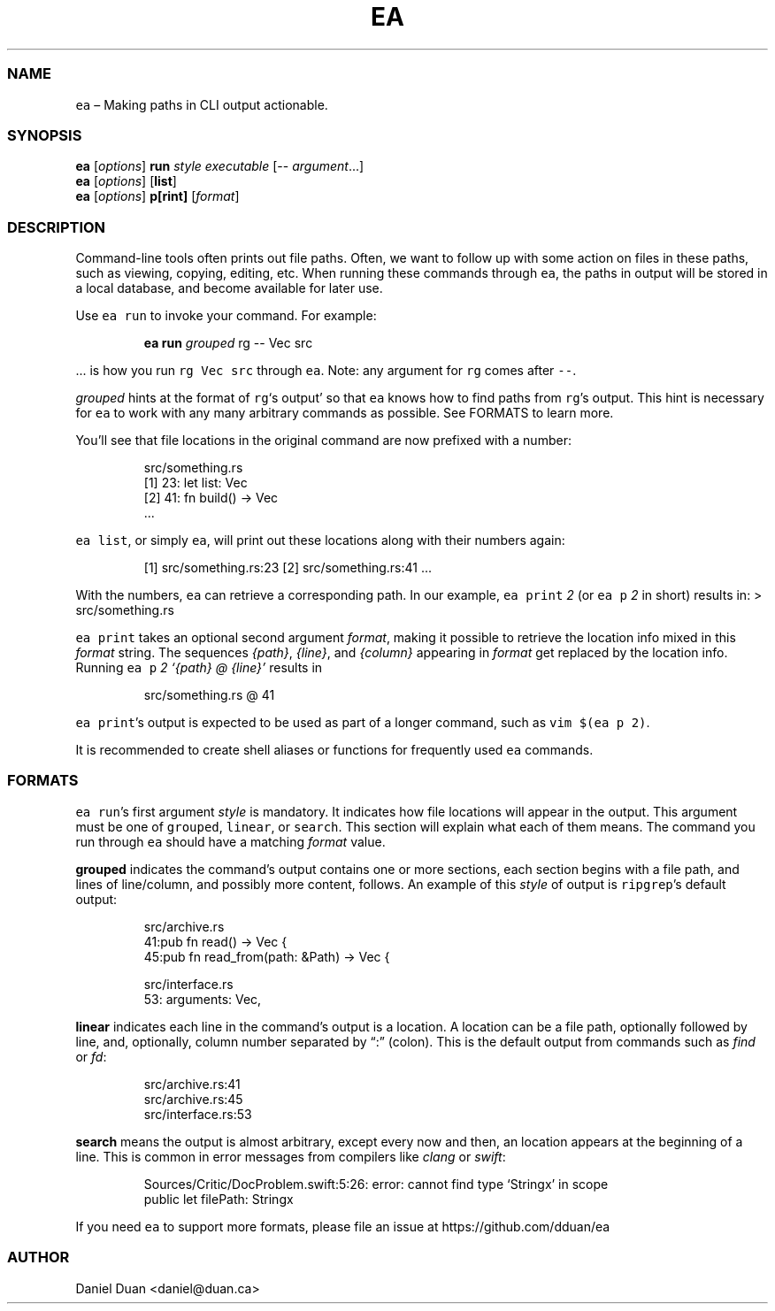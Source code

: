 .\" Automatically generated by Pandoc 2.17.1.1
.\"
.\" Define V font for inline verbatim, using C font in formats
.\" that render this, and otherwise B font.
.ie "\f[CB]x\f[]"x" \{\
. ftr V B
. ftr VI BI
. ftr VB B
. ftr VBI BI
.\}
.el \{\
. ftr V CR
. ftr VI CI
. ftr VB CB
. ftr VBI CBI
.\}
.TH "EA" "1" "" "Version 0.1.0" ""
.hy
.SS NAME
.PP
\f[V]ea\f[R] \[en] Making paths in CLI output actionable.
.SS SYNOPSIS
.PP
\f[B]ea\f[R] [\f[I]options\f[R]] \f[B]run\f[R] \f[I]style\f[R]
\f[I]executable\f[R] [-- \f[I]argument\f[R]\&...]
.PD 0
.P
.PD
\f[B]ea\f[R] [\f[I]options\f[R]] [\f[B]list\f[R]]
.PD 0
.P
.PD
\f[B]ea\f[R] [\f[I]options\f[R]] \f[B]p[rint]\f[R] [\f[I]format\f[R]]
.SS DESCRIPTION
.PP
Command-line tools often prints out file paths.
Often, we want to follow up with some action on files in these paths,
such as viewing, copying, editing, etc.
When running these commands through \f[V]ea\f[R], the paths in output
will be stored in a local database, and become available for later use.
.PP
Use \f[V]ea run\f[R] to invoke your command.
For example:
.RS
.PP
\f[B]ea run\f[R] \f[I]grouped\f[R] rg -- Vec src
.RE
.PP
\&...
is how you run \f[V]rg Vec src\f[R] through \f[V]ea\f[R].
Note: any argument for \f[V]rg\f[R] comes after \f[V]--\f[R].
.PP
\f[I]grouped\f[R] hints at the format of \f[V]rg\f[R]`s output' so that
\f[V]ea\f[R] knows how to find paths from \f[V]rg\f[R]\[cq]s output.
This hint is necessary for \f[V]ea\f[R] to work with any many arbitrary
commands as possible.
See FORMATS to learn more.
.PP
You\[cq]ll see that file locations in the original command are now
prefixed with a number:
.RS
.PP
src/something.rs
.PD 0
.P
.PD
[1] 23: let list: Vec
.PD 0
.P
.PD
[2] 41: fn build() -> Vec
.PD 0
.P
.PD
\&...
.RE
.PP
\f[V]ea list\f[R], or simply \f[V]ea\f[R], will print out these
locations along with their numbers again:
.RS
.PP
[1] src/something.rs:23 [2] src/something.rs:41 \&...
.RE
.PP
With the numbers, \f[V]ea\f[R] can retrieve a corresponding path.
In our example, \f[V]ea print\f[R] \f[I]2\f[R] (or \f[V]ea p\f[R]
\f[I]2\f[R] in short) results in: > src/something.rs
.PP
\f[V]ea print\f[R] takes an optional second argument \f[I]format\f[R],
making it possible to retrieve the location info mixed in this
\f[I]format\f[R] string.
The sequences \f[I]{path}\f[R], \f[I]{line}\f[R], and \f[I]{column}\f[R]
appearing in \f[I]format\f[R] get replaced by the location info.
Running \f[V]ea p\f[R] \f[I]2\f[R] \f[I]`{path} \[at] {line}'\f[R]
results in
.RS
.PP
src/something.rs \[at] 41
.RE
.PP
\f[V]ea print\f[R]\[cq]s output is expected to be used as part of a
longer command, such as \f[V]vim $(ea p 2)\f[R].
.PP
It is recommended to create shell aliases or functions for frequently
used \f[V]ea\f[R] commands.
.SS FORMATS
.PP
\f[V]ea run\f[R]\[cq]s first argument \f[I]style\f[R] is mandatory.
It indicates how file locations will appear in the output.
This argument must be one of \f[V]grouped\f[R], \f[V]linear\f[R], or
\f[V]search\f[R].
This section will explain what each of them means.
The command you run through \f[V]ea\f[R] should have a matching
\f[I]format\f[R] value.
.PP
\f[B]grouped\f[R] indicates the command\[cq]s output contains one or
more sections, each section begins with a file path, and lines of
line/column, and possibly more content, follows.
An example of this \f[I]style\f[R] of output is \f[V]ripgrep\f[R]\[cq]s
default output:
.RS
.PP
src/archive.rs
.PD 0
.P
.PD
41:pub fn read() -> Vec {
.PD 0
.P
.PD
45:pub fn read_from(path: &Path) -> Vec {
.PP
src/interface.rs
.PD 0
.P
.PD
53: arguments: Vec,
.RE
.PP
\f[B]linear\f[R] indicates each line in the command\[cq]s output is a
location.
A location can be a file path, optionally followed by line, and,
optionally, column number separated by \[lq]:\[rq] (colon).
This is the default output from commands such as \f[I]find\f[R] or
\f[I]fd\f[R]:
.RS
.PP
src/archive.rs:41
.PD 0
.P
.PD
src/archive.rs:45
.PD 0
.P
.PD
src/interface.rs:53
.RE
.PP
\f[B]search\f[R] means the output is almost arbitrary, except every now
and then, an location appears at the beginning of a line.
This is common in error messages from compilers like \f[I]clang\f[R] or
\f[I]swift\f[R]:
.RS
.PP
Sources/Critic/DocProblem.swift:5:26: error: cannot find type `Stringx'
in scope
.PD 0
.P
.PD
public let filePath: Stringx
.RE
.PP
If you need \f[V]ea\f[R] to support more formats, please file an issue
at https://github.com/dduan/ea
.SS AUTHOR
.PP
Daniel Duan <daniel@duan.ca>

